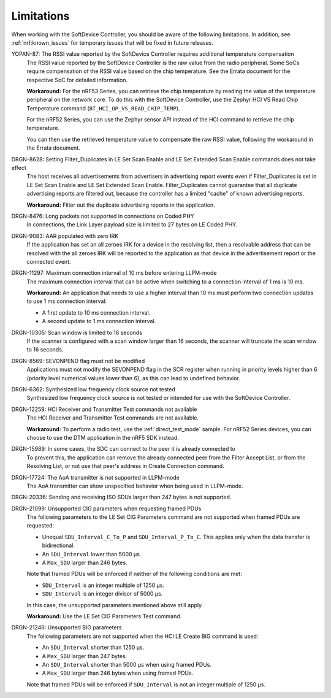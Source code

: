 .. _softdevice_controller_limitations:

Limitations
###########

When working with the SoftDevice Controller, you should be aware of the following limitations.
In addition, see :ref:`nrf:known_issues` for temporary issues that will be fixed in future releases.

YOPAN-87: The RSSI value reported by the SoftDevice Controller requires additional temperature compensation
  The RSSI value reported by the SoftDevice Controller is the raw value from the radio peripheral.
  Some SoCs require compensation of the RSSI value based on the chip temperature.
  See the Errata document for the respective SoC for detailed information.

  **Workaround:**
  For the nRF53 Series, you can retrieve the chip temperature by reading the value of the temperature peripheral on the network core.
  To do this with the SoftDevice Controller, use the Zephyr HCI VS Read Chip Temperature command (``BT_HCI_OP_VS_READ_CHIP_TEMP``).

  For the nRF52 Series, you can use the Zephyr sensor API instead of the HCI command to retrieve the chip temperature.

  You can then use the retrieved temperature value to compensate the raw RSSI value, following the workaround in the Errata document.

DRGN-8628: Setting Filter_Duplicates in LE Set Scan Enable and LE Set Extended Scan Enable commands does not take effect
  The host receives all advertisements from advertisers in advertising report events even if Filter_Duplicates is set in LE Set Scan Enable and LE Set Extended Scan Enable.
  Filter_Duplicates cannot guarantee that all duplicate advertising reports are filtered out, because the controller has a limited "cache" of known advertising reports.

  **Workaround:** Filter out the duplicate advertising reports in the application.

DRGN-8476: Long packets not supported in connections on Coded PHY
  In connections, the Link Layer payload size is limited to 27 bytes on LE Coded PHY.

DRGN-9083: AAR populated with zero IRK
  If the application has set an all zeroes IRK for a device in the resolving list, then a resolvable address that can be resolved with the all zeroes IRK will be reported to the application as that device in the advertisement report or the connected event.

DRGN-11297: Maximum connection interval of 10 ms before entering LLPM-mode
  The maximum connection interval that can be active when switching to a connection interval of 1 ms is 10 ms.

  **Workaround:** An application that needs to use a higher interval than 10 ms must perform two connection updates to use 1 ms connection interval:

  * A first update to 10 ms connection interval.
  * A second update to 1 ms connection interval.

DRGN-10305: Scan window is limited to 16 seconds
  If the scanner is configured with a scan window larger than 16 seconds, the scanner will truncate the scan window to 16 seconds.

DRGN-8569: SEVONPEND flag must not be modified
  Applications must not modify the SEVONPEND flag in the SCR register when running in priority levels higher than 6 (priority level numerical values lower than 6), as this can lead to undefined behavior.

DRGN-6362: Synthesized low frequency clock source not tested
  Synthesized low frequency clock source is not tested or intended for use with the SoftDevice Controller.

DRGN-12259: HCI Receiver and Transmitter Test commands not available
  The HCI Receiver and Transmitter Test commands are not available.

  **Workaround:** To perform a radio test, use the :ref:`direct_test_mode` sample.
  For nRF52 Series devices, you can choose to use the DTM application in the nRF5 SDK instead.

DRGN-15989: In some cases, the SDC can connect to the peer it is already connected to
  To prevent this, the application can remove the already connected peer from the Filter Accept List, or from the Resolving List, or not use that peer's address in Create Connection command.

DRGN-17724: The AoA transmitter is not supported in LLPM-mode
  The AoA transmitter can show unspecified behavior when being used in LLPM-mode.

DRGN-20336: Sending and receiving ISO SDUs larger than 247 bytes is not supported.

DRGN-21099: Unsupported CIG parameters when requesting framed PDUs
  The following parameters to the LE Set CIG Parameters command are not supported when framed PDUs are requested:

  * Unequal ``SDU_Interval_C_To_P`` and ``SDU_Interval_P_To_C``.
    This applies only when the data transfer is bidirectional.
  * An ``SDU_Interval`` lower than 5000 µs.
  * A ``Max_SDU`` larger than 246 bytes.

  Note that framed PDUs will be enforced if neither of the following conditions are met:

  * ``SDU_Interval`` is an integer multiple of 1250 µs.
  * ``SDU_Interval`` is an integer divisor of 5000 µs.

  In this case, the unsupported parameters mentioned above still apply.

  **Workaround:** Use the LE Set CIG Parameters Test command.

DRGN-21246: Unsupported BIG parameters
  The following parameters are not supported when the HCI LE Create BIG command is used:

  * An ``SDU_Interval`` shorter than 1250 µs.
  * A ``Max_SDU`` larger than 247 bytes.
  * An ``SDU_Interval`` shorter than 5000 µs when using framed PDUs.
  * A ``Max_SDU`` larger than 246 bytes when using framed PDUs.

  Note that framed PDUs will be enforced if ``SDU_Interval`` is not an integer multiple of 1250 µs.
